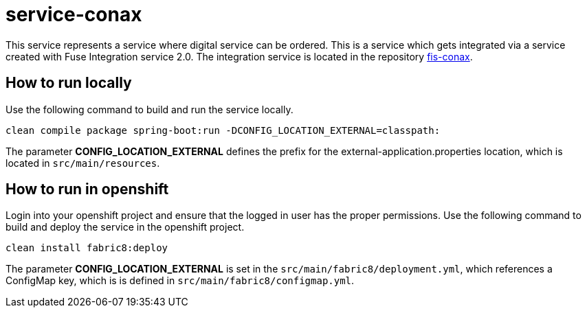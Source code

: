 = service-conax

This service represents a service where digital service can be ordered.
This is a service which gets integrated via a service created with Fuse Integration service 2.0.
The integration service is located in the repository link:https://github.com/cchet-thesis-msc/fis-conax[fis-conax].

== How to run locally
Use the following command to build and run the service locally.

`clean compile package spring-boot:run -DCONFIG_LOCATION_EXTERNAL=classpath:`

The parameter **CONFIG_LOCATION_EXTERNAL** defines the prefix for the external-application.properties location,
which is located in `src/main/resources`.

== How to run in openshift
Login into your openshift project and ensure that the logged in user has the proper permissions.
Use the following command to build and deploy the service in the openshift project.

`clean install fabric8:deploy`

The parameter **CONFIG_LOCATION_EXTERNAL** is set in the `src/main/fabric8/deployment.yml`, which references a ConfigMap key,
which is is defined in `src/main/fabric8/configmap.yml`.
